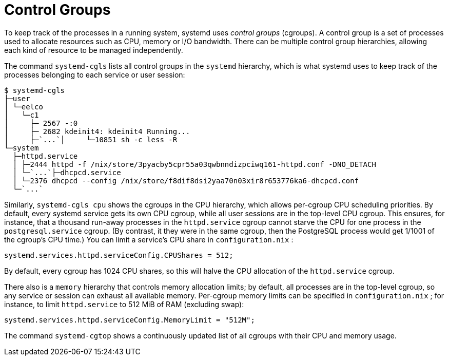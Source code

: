 [[_sec_cgroups]]
= Control Groups
:doctype: book
:sectnums:
:toc: left
:icons: font
:experimental:
:sourcedir: .
:imagesdir: ./images


To keep track of the processes in a running system, systemd uses _control groups_ (cgroups). A control group is a set of processes used to allocate resources such as CPU, memory or I/O bandwidth.
There can be multiple control group hierarchies, allowing each kind of resource to be managed independently. 

The command [command]``systemd-cgls`` lists all control groups in the `systemd` hierarchy, which is what systemd uses to keep track of the processes belonging to each service or user session: 
----

$ systemd-cgls
├─user
│ └─eelco
│   └─c1
│     ├─ 2567 -:0
│     ├─ 2682 kdeinit4: kdeinit4 Running...
│     ├─`...`│     └─10851 sh -c less -R
└─system
  ├─httpd.service
  │ ├─2444 httpd -f /nix/store/3pyacby5cpr55a03qwbnndizpciwq161-httpd.conf -DNO_DETACH
  │ └─`...`├─dhcpcd.service
  │ └─2376 dhcpcd --config /nix/store/f8dif8dsi2yaa70n03xir8r653776ka6-dhcpcd.conf
  └─`...`
----

Similarly, [command]``systemd-cgls cpu`` shows the cgroups in the CPU hierarchy, which allows per-cgroup CPU scheduling priorities.
By default, every systemd service gets its own CPU cgroup, while all user sessions are in the top-level CPU cgroup.
This ensures, for instance, that a thousand run-away processes in the `httpd.service` cgroup cannot starve the CPU for one process in the `postgresql.service` cgroup.
(By contrast, it they were in the same cgroup, then the PostgreSQL process would get 1/1001 of the cgroup`'s CPU time.) You can limit a service`'s CPU share in [path]``configuration.nix``
: 
[source]
----

systemd.services.httpd.serviceConfig.CPUShares = 512;
----

By default, every cgroup has 1024 CPU shares, so this will halve the CPU allocation of the `httpd.service` cgroup. 

There also is a `memory` hierarchy that controls memory allocation limits; by default, all processes are in the top-level cgroup, so any service or session can exhaust all available memory.
Per-cgroup memory limits can be specified in [path]``configuration.nix``
; for instance, to limit `httpd.service` to 512 MiB of RAM (excluding swap): 
[source]
----

systemd.services.httpd.serviceConfig.MemoryLimit = "512M";
----

The command [command]``systemd-cgtop`` shows a continuously updated list of all cgroups with their CPU and memory usage. 
